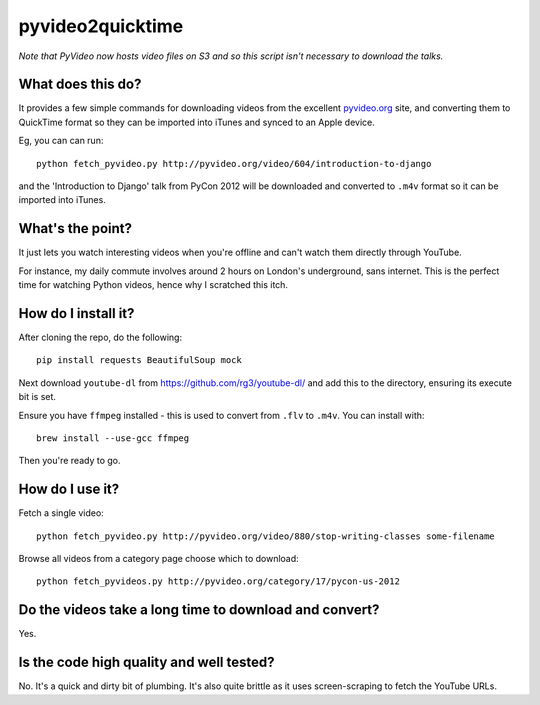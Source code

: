 =================
pyvideo2quicktime
=================

*Note that PyVideo now hosts video files on S3 and so this script isn't necessary
to download the talks.*

What does this do?
------------------

It provides a few simple commands for downloading videos from the excellent
`pyvideo.org`_ site, and converting them to QuickTime format so they can be
imported into iTunes and synced to an Apple device.

.. _`pyvideo.org`: http://pyvideo.org/

Eg, you can can run::

    python fetch_pyvideo.py http://pyvideo.org/video/604/introduction-to-django

and the 'Introduction to Django' talk from PyCon 2012 will be downloaded and
converted to ``.m4v`` format so it can be imported into iTunes.

What's the point?
-----------------

It just lets you watch interesting videos when you're offline and can't watch
them directly through YouTube.

For instance, my daily commute involves around 2 hours on London's underground,
sans internet.  This is the perfect time for watching Python videos, hence why I
scratched this itch.

How do I install it?
--------------------

After cloning the repo, do the following::

    pip install requests BeautifulSoup mock 

Next download ``youtube-dl`` from https://github.com/rg3/youtube-dl/ and add this
to the directory, ensuring its execute bit is set.

Ensure you have ``ffmpeg`` installed - this is used to convert from ``.flv`` to
``.m4v``.  You can install with::

    brew install --use-gcc ffmpeg

Then you're ready to go.

How do I use it?
----------------

Fetch a single video::

    python fetch_pyvideo.py http://pyvideo.org/video/880/stop-writing-classes some-filename

Browse all videos from a category page choose which to download::

    python fetch_pyvideos.py http://pyvideo.org/category/17/pycon-us-2012

Do the videos take a long time to download and convert?
-------------------------------------------------------

Yes.

Is the code high quality and well tested?
-----------------------------------------

No.  It's a quick and dirty bit of plumbing.  It's also quite brittle as it uses
screen-scraping to fetch the YouTube URLs.
